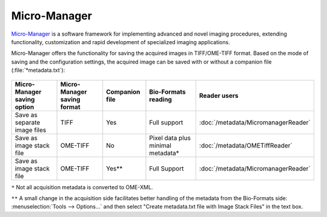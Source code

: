 Micro-Manager
=============

`Micro-Manager <https://micro-manager.org>`_ is a
software framework for implementing advanced and novel imaging procedures,
extending functionality, customization and rapid development of specialized
imaging applications.

Micro-Manager offers the functionality for saving the acquired images in
TIFF/OME-TIFF format. Based on the mode of saving and the configuration
settings, the acquired image can be saved with or without a companion file
(:file:`*metadata.txt`):

.. figure:: /images/micromanager_saving.png
    :width: 50%
    :align: center
    :alt: Saving options in Micro-Manager


.. list-table::
    :header-rows: 1

    *
        - Micro-Manager saving option
        - Micro-Manager saving format
        - Companion file
        - Bio-Formats reading
        - Reader users
    
    *
        - Save as separate image files
        - TIFF
        - Yes
        - Full support
        - :doc:`/metadata/MicromanagerReader`
    
    *
        - Save as image stack file
        - OME-TIFF
        - No
        - Pixel data plus minimal metadata*
        - :doc:`/metadata/OMETiffReader`
    
    *
        - Save as image stack file
        - OME-TIFF
        - Yes**
        - Full Support
        - :doc:`/metadata/MicromanagerReader`



``*`` Not all acquisition metadata is converted to OME-XML.

``**`` A small change in the acquisition side facilitates better handling of
the metadata from the Bio-Formats side:
:menuselection:`Tools --> Options...` and then select "Create metadata.txt
file with Image Stack Files" in the text box.

.. seealso:: `Micro-Manager User's Guide - Files on Disk <https://micro-manager.org/Micro-Manager_User's_Guide#files-on-disk>`_

